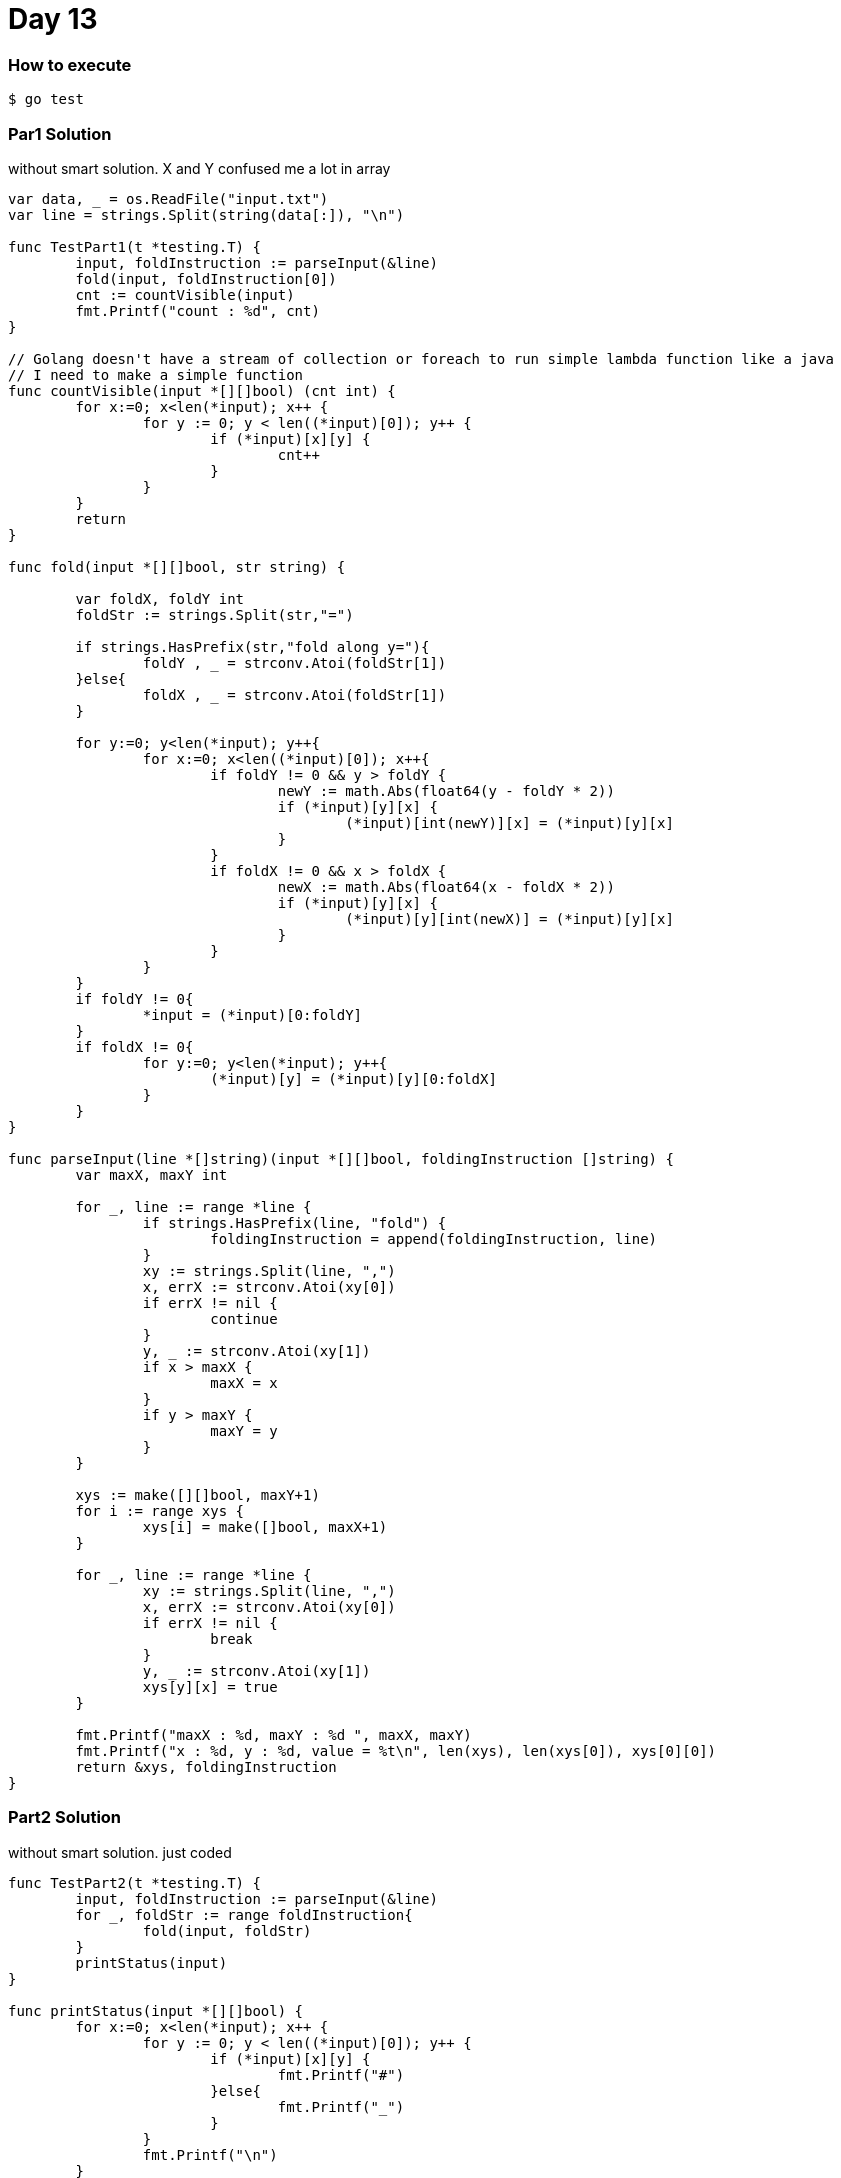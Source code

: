 = Day 13

=== How to execute
```
$ go test
```

=== Par1 Solution
without smart solution. X and Y confused me a lot in array
```go:

var data, _ = os.ReadFile("input.txt")
var line = strings.Split(string(data[:]), "\n")

func TestPart1(t *testing.T) {
	input, foldInstruction := parseInput(&line)
	fold(input, foldInstruction[0])
	cnt := countVisible(input)
	fmt.Printf("count : %d", cnt)
}

// Golang doesn't have a stream of collection or foreach to run simple lambda function like a java
// I need to make a simple function
func countVisible(input *[][]bool) (cnt int) {
	for x:=0; x<len(*input); x++ {
		for y := 0; y < len((*input)[0]); y++ {
			if (*input)[x][y] {
				cnt++
			}
		}
	}
	return
}

func fold(input *[][]bool, str string) {

	var foldX, foldY int
	foldStr := strings.Split(str,"=")

	if strings.HasPrefix(str,"fold along y="){
		foldY , _ = strconv.Atoi(foldStr[1])
	}else{
		foldX , _ = strconv.Atoi(foldStr[1])
	}

	for y:=0; y<len(*input); y++{
		for x:=0; x<len((*input)[0]); x++{
			if foldY != 0 && y > foldY {
				newY := math.Abs(float64(y - foldY * 2))
				if (*input)[y][x] {
					(*input)[int(newY)][x] = (*input)[y][x]
				}
			}
			if foldX != 0 && x > foldX {
				newX := math.Abs(float64(x - foldX * 2))
				if (*input)[y][x] {
					(*input)[y][int(newX)] = (*input)[y][x]
				}
			}
		}
	}
	if foldY != 0{
		*input = (*input)[0:foldY]
	}
	if foldX != 0{
		for y:=0; y<len(*input); y++{
			(*input)[y] = (*input)[y][0:foldX]
		}
	}
}

func parseInput(line *[]string)(input *[][]bool, foldingInstruction []string) {
	var maxX, maxY int

	for _, line := range *line {
		if strings.HasPrefix(line, "fold") {
			foldingInstruction = append(foldingInstruction, line)
		}
		xy := strings.Split(line, ",")
		x, errX := strconv.Atoi(xy[0])
		if errX != nil {
			continue
		}
		y, _ := strconv.Atoi(xy[1])
		if x > maxX {
			maxX = x
		}
		if y > maxY {
			maxY = y
		}
	}

	xys := make([][]bool, maxY+1)
	for i := range xys {
		xys[i] = make([]bool, maxX+1)
	}

	for _, line := range *line {
		xy := strings.Split(line, ",")
		x, errX := strconv.Atoi(xy[0])
		if errX != nil {
			break
		}
		y, _ := strconv.Atoi(xy[1])
		xys[y][x] = true
	}

	fmt.Printf("maxX : %d, maxY : %d ", maxX, maxY)
	fmt.Printf("x : %d, y : %d, value = %t\n", len(xys), len(xys[0]), xys[0][0])
	return &xys, foldingInstruction
}

```

=== Part2 Solution
without smart solution. just coded
```go:
func TestPart2(t *testing.T) {
	input, foldInstruction := parseInput(&line)
	for _, foldStr := range foldInstruction{
		fold(input, foldStr)
	}
	printStatus(input)
}

func printStatus(input *[][]bool) {
	for x:=0; x<len(*input); x++ {
		for y := 0; y < len((*input)[0]); y++ {
			if (*input)[x][y] {
				fmt.Printf("#")
			}else{
				fmt.Printf("_")
			}
		}
		fmt.Printf("\n")
	}
}

```

